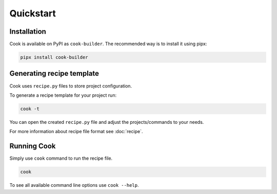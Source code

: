 ==========
Quickstart
==========

Installation
============

Cook is available on PyPI as ``cook-builder``.
The recommended way is to install it using pipx:

.. code-block:: bash

   pipx install cook-builder

Generating recipe template
==========================

Cook uses ``recipe.py`` files to store project configuration.

To generate a recipe template for your project run:

.. code-block:: bash

   cook -t

You can open the created ``recipe.py`` file and adjust the projects/commands to your needs.

For more information about recipe file format see :doc:`recipe`.

Running Cook
============

Simply use ``cook`` command to run the recipe file.

.. code-block:: bash

   cook

To see all available command line options use ``cook --help``.